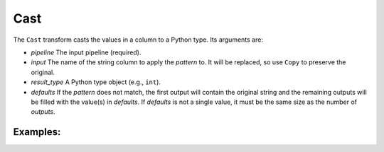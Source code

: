 Cast
=======

The ``Cast`` transform casts the values in a column to a Python type. Its arguments are:

* *pipeline* The input pipeline (required).
* *input* The name of the string column to apply the *pattern* to. It will be replaced, so use ``Copy`` to preserve the original.
* *result_type* A Python type object (e.g., ``int``).
* *defaults* If the *pattern* does not match, the first output will contain the original string and the remaining outputs will be filled with the value(s) 
  in *defaults*. If *defaults* is not a single value, it must be the same size as the number of *outputs*.

Examples:
^^^^^^^^^

.. code-block:: python
   Cast(p, 'Year', int)
   Cast(p, 'Timestamp', datetime.datetime)
